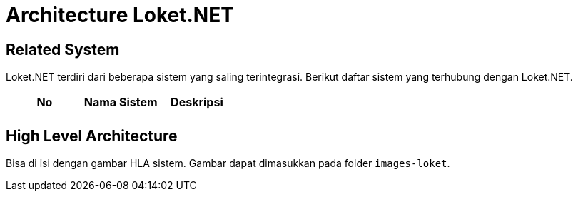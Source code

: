 = Architecture Loket.NET

== Related System

Loket.NET terdiri dari beberapa sistem yang saling terintegrasi. Berikut daftar sistem yang terhubung dengan Loket.NET.

|===
|*No* |*Nama Sistem* |*Deskripsi*

|
|
|

|===

== High Level Architecture

Bisa di isi dengan gambar HLA sistem. Gambar dapat dimasukkan pada folder `images-loket`.
